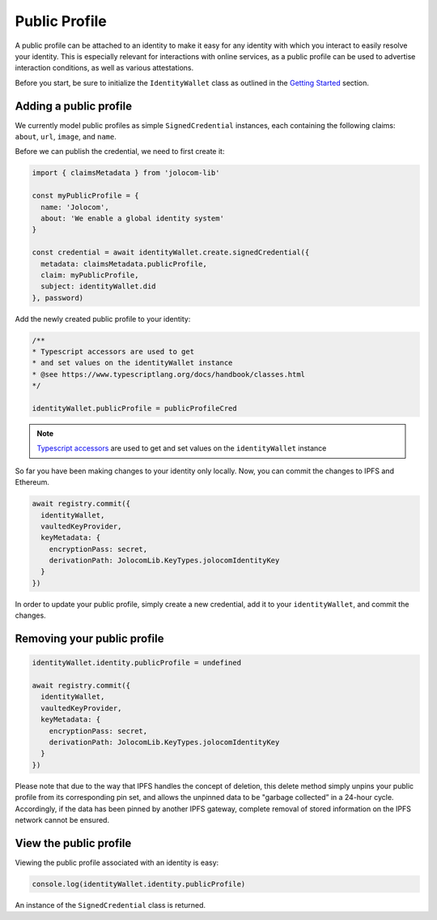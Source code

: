 Public Profile
===========================

A public profile can be attached to an identity to make it easy for any identity with which you interact to easily resolve your identity. This is especially relevant for interactions with online services,
as a public profile can be used to advertise interaction conditions, as well as various attestations.

Before you start, be sure to initialize the ``IdentityWallet`` class as outlined in the `Getting Started <https://jolocom-lib.readthedocs.io/en/latest/gettingStarted.html#how-to-create-a-self-sovereign-identity>`_ section.

Adding a public profile
########################


We currently model public profiles as simple ``SignedCredential`` instances, each containing the following claims:
``about``, ``url``, ``image``, and ``name``.

Before we can publish the credential, we need to first create it:

.. code-block:: typescript

  import { claimsMetadata } from 'jolocom-lib'

  const myPublicProfile = {
    name: 'Jolocom',
    about: 'We enable a global identity system'
  }

  const credential = await identityWallet.create.signedCredential({
    metadata: claimsMetadata.publicProfile,
    claim: myPublicProfile,
    subject: identityWallet.did
  }, password)

Add the newly created public profile to your identity:

.. code-block:: typescript

  /** 
  * Typescript accessors are used to get
  * and set values on the identityWallet instance
  * @see https://www.typescriptlang.org/docs/handbook/classes.html
  */

  identityWallet.publicProfile = publicProfileCred


.. note:: `Typescript accessors <https://www.typescriptlang.org/docs/handbook/classes.html>`_ are used to get and set values on the ``identityWallet`` instance

So far you have been making changes to your identity only locally.
Now, you can commit the changes to IPFS and Ethereum.

.. code-block:: typescript
  
  await registry.commit({
    identityWallet,
    vaultedKeyProvider,
    keyMetadata: {
      encryptionPass: secret,
      derivationPath: JolocomLib.KeyTypes.jolocomIdentityKey
    }
  })

In order to update your public profile, simply create a new credential, add it to your ``identityWallet``, and commit the changes.

Removing your public profile
#############################

.. code-block:: typescript

  identityWallet.identity.publicProfile = undefined
  
  await registry.commit({
    identityWallet,
    vaultedKeyProvider,
    keyMetadata: {
      encryptionPass: secret,
      derivationPath: JolocomLib.KeyTypes.jolocomIdentityKey
    }
  })

Please note that due to the way that IPFS handles the concept of deletion, this delete method simply unpins your public profile from its corresponding pin set, and allows the unpinned data
to be "garbage collected” in a 24-hour cycle. Accordingly, if the data has been pinned by another IPFS gateway, complete removal of stored information on the IPFS network cannot be ensured.

View the public profile
#########################
Viewing the public profile associated with an identity is easy:

.. code-block:: typescript

  console.log(identityWallet.identity.publicProfile)

An instance of the ``SignedCredential`` class is returned.